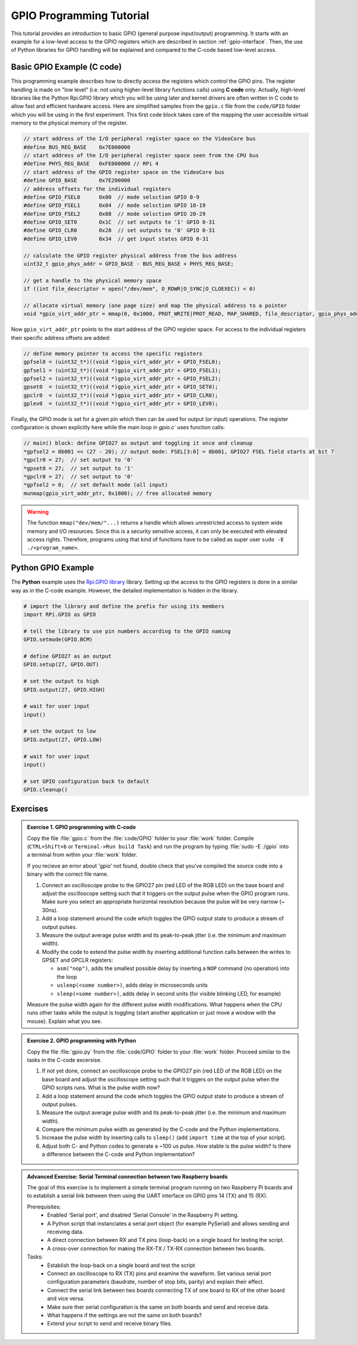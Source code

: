 .. _gpio-tutorial:

=========================
GPIO Programming Tutorial
=========================

This tutorial provides an introduction to basic GPIO (general purpose input/output) programming. It starts with an example for a low-level access to the GPIO registers which are described in section :ref:`gpio-interface`. Then, the use of Python libraries for GPIO handling will be explained and compared to the C-code based low-level access.

.. _gpio-programming-examples:

Basic GPIO Example (C code)
---------------------------
This programming example describes how to directly access the registers which control the GPIO pins. The register handling is made on "low level" (i.e. not using higher-level library functions calls) using **C code** only. Actually, high-level libraries like the Python Rpi.GPIO library which you will be using later and kernel drivers are often written in C code to allow fast and efficient hardware access. Here are simplified samples from the ``gpio.c`` file from the ``code/GPIO`` folder which you will be using in the first experiment. This first code block takes care of the mapping the user accessible virtual memory to the physical memory of the register.

.. code-block:: c

  // start address of the I/O peripheral register space on the VideoCore bus
  #define BUS_REG_BASE    0x7E000000
  // start address of the I/O peripheral register space seen from the CPU bus
  #define PHYS_REG_BASE   0xFE000000 // RPi 4 
  // start address of the GPIO register space on the VideoCore bus
  #define GPIO_BASE       0x7E200000
  // address offsets for the individual registers
  #define GPIO_FSEL0      0x00  // mode selsction GPIO 0-9
  #define GPIO_FSEL1      0x04  // mode selsction GPIO 10-19
  #define GPIO_FSEL2      0x08  // mode selsction GPIO 20-29
  #define GPIO_SET0       0x1C  // set outputs to '1' GPIO 0-31
  #define GPIO_CLR0       0x28  // set outputs to '0' GPIO 0-31
  #define GPIO_LEV0       0x34  // get input states GPIO 0-31
  
  // calculate the GPIO register physical address from the bus address
  uint32_t gpio_phys_addr = GPIO_BASE - BUS_REG_BASE + PHYS_REG_BASE;

  // get a handle to the physical memory space
  if ((int file_descriptor = open("/dev/mem", O_RDWR|O_SYNC|O_CLOEXEC)) < 0)

  // allocate virtual memory (one page size) and map the physical address to a pointer
  void *gpio_virt_addr_ptr = mmap(0, 0x1000, PROT_WRITE|PROT_READ, MAP_SHARED, file_descriptor, gpio_phys_addr);


Now ``gpio_virt_addr_ptr`` points to the start address of the GPIO register space. For access to the individual registers their specific address offsets are added:

.. code-block:: c

  // define memory pointer to access the specific registers
  gpfsel0 = (uint32_t*)((void *)gpio_virt_addr_ptr + GPIO_FSEL0);
  gpfsel1 = (uint32_t*)((void *)gpio_virt_addr_ptr + GPIO_FSEL1);
  gpfsel2 = (uint32_t*)((void *)gpio_virt_addr_ptr + GPIO_FSEL2);
  gpset0  = (uint32_t*)((void *)gpio_virt_addr_ptr + GPIO_SET0);
  gpclr0  = (uint32_t*)((void *)gpio_virt_addr_ptr + GPIO_CLR0);
  gplev0  = (uint32_t*)((void *)gpio_virt_addr_ptr + GPIO_LEV0);

Finally, the GPIO mode is set for a given pin which then can be used for output (or input) operations. The register configuration is shown explicitly here while the main loop in `gpio.c`` uses function calls:

.. code-block:: c

  // main() block: define GPIO27 as output and toggling it once and cleanup
  *gpfsel2 = 0b001 << (27 - 20); // output mode: FSEL[3:0] = 0b001, GPIO27 FSEL field starts at bit 7
  *gpclr0 = 27;  // set output to '0'
  *gpset0 = 27;  // set output to '1'
  *gpclr0 = 27;  // set output to '0'
  *gpfsel2 = 0;  // set default mode (all input) 
  munmap(gpio_virt_addr_ptr, 0x1000); // free allocated memory

.. warning::
  The function ``mmap("dev/mem/"...)`` returns a handle which allows unrestricted access to system wide memory and I/O resources. Since this is a security sensitive access, it can only be executed with elevated access rights. Therefore, programs using that kind of functions have to be called as super user ``sudo -E ./<program_name>``.
  
Python GPIO Example
--------------------
The **Python** example uses the `Rpi.GPIO library <https://sourceforge.net/p/raspberry-gpio-python/wiki/Home/>`_ library. Setting up the access to the GPIO registers is done in a similar way as in the C-code example. However, the detailed implementation is hidden in the library. 

.. code-block:: python
  
  # import the library and define the prefix for using its members
  import RPi.GPIO as GPIO

  # tell the library to use pin numbers according to the GPIO naming
  GPIO.setmode(GPIO.BCM)

  # define GPIO27 as an output
  GPIO.setup(27, GPIO.OUT)

  # set the output to high
  GPIO.output(27, GPIO.HIGH)

  # wait for user input
  input()

  # set the output to low
  GPIO.output(27, GPIO.LOW)

  # wait for user input
  input()

  # set GPIO configuration back to default
  GPIO.cleanup()
  
Exercises 
---------  

.. admonition:: Exercise 1. GPIO programming with C-code

  Copy the file :file:`gpio.c` from the :file:`code/GPIO` folder to your :file:`work` folder. Compile (``CTRL+Shift+b`` or ``Terminal->Run build Task``) and run the program by typing :file:`sudo -E ./gpio` into a terminal from within your :file:`work` folder.
  
  If you recieve an error about 'gpio' not found, double check that you've compiled the source code into a binary with the correct file name.

  1. Connect an oscilloscope probe to the GPIO27 pin (red LED of the RGB LED) on the base board and adjust the oscilloscope setting such that it triggers on the output pulse when the GPIO program runs. Make sure you select an appropriate horizontal resolution because the pulse will be very narrow (~ 30ns).
  2. Add a loop statement around the code which toggles the GPIO output state to produce a stream of output pulses. 
  3. Measure the output average pulse width and its peak-to-peak jitter (i.e. the minimum and maximum width). 
  4. Modify the code to extend the pulse width by inserting additional function calls between the writes to GPSET and GPCLR registers:
    
     * ``asm("nop")``, adds the smallest possible delay by inserting a ``NOP`` command (no operation) into the loop
     * ``usleep(<some number>)``, adds delay in microseconds units
     * ``sleep(<some number>)``, adds delay in second units (for visible blinking LED, for example)
    
  Measure the pulse width again for the different pulse width modifications. What happens when the CPU runs other tasks while the output is toggling (start another application or just move a window with the mouse). Explain what you see.

.. admonition:: Exercise 2.  GPIO programming with Python 

  Copy the file :file:`gpio.py` from the :file:`code/GPIO` folder to your :file:`work` folder. Proceed similar to the tasks in the C-code excersise.

  1. If not yet done, connect an oscilloscope probe to the GPIO27 pin (red LED of the RGB LED) on the base board and adjust the oscilloscope setting such that it  triggers on the output pulse when the GPIO scripts runs. What is the pulse width now?
  2. Add a loop statement around the code which toggles the GPIO output state to produce a stream of output pulses. 
  3. Measure the output average pulse width and its peak-to-peak jitter (i.e. the minimum and maximum width). 
  4. Compare the minimum pulse width as generated by the C-code and the Python implementations. 
  5. Increase the pulse width by inserting calls to ``sleep()`` (add ``import time`` at the top of your script). 
  6. Adjust both C- and Python codes to generate a ~100 us pulse. How stable is the pulse width? Is there a difference between the C-code and Python implementation? 
  
.. admonition:: Advanced Exercise:  Serial Terminal connection between two Raspberry boards
  
  The goal of this exercise is to implement a simple terminal program running on two Raspberry Pi boards and to establish a serial link between them using the UART interface on GPIO pins 14 (TX) and 15 (RX).

  Prerequisites:
    - Enabled 'Serial port', and disabled 'Serial Console' in the Raspberry Pi setting.
    - A Python script that instanciates a serial port object (for example PySerial) and allows sending and receiving data.
    - A direct connection between RX and TX pins (loop-back) on a single board for testing the script. 
    - A cross-over connection for making the RX-TX / TX-RX connection between two boards.
  
  Tasks:
    - Establish the loop-back on a single board and test the script
    - Connect an oscilloscope to RX (TX) pins and examine the waveform. Set various serial port configuration parameters (baudrate, number of stop bits, parity) and explain their effect.
    - Connect the serial link between two boards connecting TX of one board to RX of the other board and vice versa.
    - Make sure ther serial configuration is the same on both boards and send and receive data.
    - What happens if the settings are not the same on both boards?
    - Extend your script to send and receive binary files.
